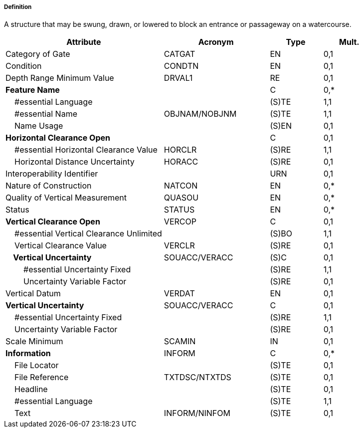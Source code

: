 ===== Definition

A structure that may be swung, drawn, or lowered to block an entrance or passageway on a watercourse.

[cols="3,2,1,1", options="header"]
|===
|Attribute |Acronym |Type |Mult.

|Category of Gate|CATGAT|EN|0,1
|Condition|CONDTN|EN|0,1
|Depth Range Minimum Value|DRVAL1|RE|0,1
|**Feature Name**||C|0,*
|    #essential Language||(S)TE|1,1
|    #essential Name|OBJNAM/NOBJNM|(S)TE|1,1
|    Name Usage||(S)EN|0,1
|**Horizontal Clearance Open**||C|0,1
|    #essential Horizontal Clearance Value|HORCLR|(S)RE|1,1
|    Horizontal Distance Uncertainty|HORACC|(S)RE|0,1
|Interoperability Identifier||URN|0,1
|Nature of Construction|NATCON|EN|0,*
|Quality of Vertical Measurement|QUASOU|EN|0,*
|Status|STATUS|EN|0,*
|**Vertical Clearance Open**|VERCOP|C|0,1
|    #essential Vertical Clearance Unlimited||(S)BO|1,1
|    Vertical Clearance Value|VERCLR|(S)RE|0,1
|**    Vertical Uncertainty**|SOUACC/VERACC|(S)C|0,1
|        #essential Uncertainty Fixed||(S)RE|1,1
|        Uncertainty Variable Factor||(S)RE|0,1
|Vertical Datum|VERDAT|EN|0,1
|**Vertical Uncertainty**|SOUACC/VERACC|C|0,1
|    #essential Uncertainty Fixed||(S)RE|1,1
|    Uncertainty Variable Factor||(S)RE|0,1
|Scale Minimum|SCAMIN|IN|0,1
|**Information**|INFORM|C|0,*
|    File Locator||(S)TE|0,1
|    File Reference|TXTDSC/NTXTDS|(S)TE|0,1
|    Headline||(S)TE|0,1
|    #essential Language||(S)TE|1,1
|    Text|INFORM/NINFOM|(S)TE|0,1
|===

// include::../features_rules/Gate_rules.adoc[tag=Gate]
